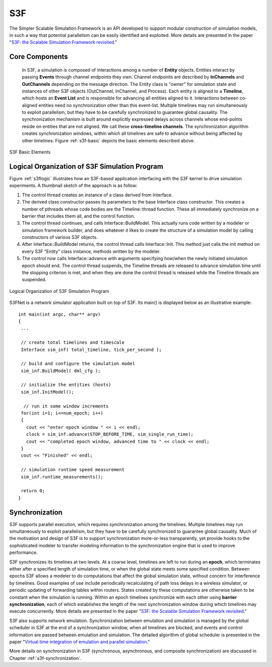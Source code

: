 S3F
--------------------------------
The Simpler Scalable Simulation Framework is an API developed to support modular construction of simulation models, in such a way that potential parallelism can be easily identiﬁed and exploited. More details are presented in the paper "`S3F: the Scalable Simulation Framework revisited <http://dl.acm.org/citation.cfm?id=2431908>`_."
 

Core Components
=================================

 In S3F, a simulation is composed of interactions among a number of **Entity** objects. Entities interact by passing **Events** through channel endpoints they own. Channel endpoints are described by **InChannels** and **OutChannels** depending on the message direction. The Entity class is "owner" for simulation state and instances of other S3F objects (OutChannel, InChannel, and Process). Each entity is aligned to a **Timeline**, which hosts an **Event List** and is responsible for advancing all entities aligned to it. Interactions between co-aligned entities need no synchronization other than this event-list. Multiple timelines may run simultaneously to exploit parallelism, but they have to be carefully synchronized to guarantee global causality. The synchronization mechanism is built around explicitly expressed delays across channels whose end-points reside on entities that are not aligned. We call these **cross-timeline channels**. The synchronization algorithm creates synchronization windows, within which all timelines are safe to advance without being affected by other timelines. Figure :ref:`s3f-basic` depicts the basic elements described above.

.. _s3f-basic:
.. figure::  images/s3f-basic.png
   :width: 30 %
   :align:   center
   
   S3F Basic Elements

.. _s3f-logic-org:

Logical Organization of S3F Simulation Program
===============================================
Figure :ref:`s3flogic` illustrates how an S3F-based application interfacing with the S3F kernel to drive simulation experiments. A thumbnail sketch of the approach is as follow:

1. The control thread creates an instance of a class derived from Interface. 
2. The derived class constructor passes its parameters to the base Interface class constructor. This creates a number of pthreads whose code bodies are the Timeline::thread function. These all immediately synchronize on a barrier that includes them all, and the control function. 
3. The control thread continues, and calls Interface::BuildModel. This actually runs code written by a modeler or simulation framework builder, and does whatever it likes to create the structure of a simulation model by calling constructors of various S3F objects. 
4. After Interface::BuildModel returns, the control thread calls Interface::Init. This method just calls the init method on every S3F “Entity” class instance, methods written by the modeler. 
5. The control now calls Interface::advance with arguments specifying how/when the newly initiated simulation epoch should end. The control thread suspends, the Timeline threads are released to advance simulation time until the stopping criterion is met, and when they are done the control thread is released while the Timeline threads are suspended.


.. _s3flogic:
.. figure::  images/s3f-interface.png
   :width: 30 %
   :align:   center
   
   Logical Organization of S3F Simulation Program

S3FNet is a network simulator application built on top of S3F. Its main() is displayed below as an illustrative example::

 int main(int argc, char** argv)
 {
  ...

  // create total timelines and timescale
  Interface sim_inf( total_timeline, tick_per_second );

  // build and configure the simulation model
  sim_inf.BuildModel( dml_cfg );

  // initialize the entities (hosts)
  sim_inf.InitModel();

   // run it some window increments
  for(int i=1; i<=num_epoch; i++)
  {
    cout << "enter epoch window " << i << endl;
    clock = sim_inf.advance(STOP_BEFORE_TIME, sim_single_run_time);
    cout << "completed epoch window, advanced time to " << clock << endl;
  }
  cout << "Finished" << endl;

  // simulation runtime speed measurement
  sim_inf.runtime_measurements();

  return 0;
 }

Synchronization
=================================

S3F supports parallel execution, which requires synchronization among the timelines. Multiple timelines may run simultaneously to exploit parallelism, but they have to be carefully synchronized to guarantee global causality. Much of the motivation and design of S3F is to support synchronization more-or-less transparently, yet provide hooks to the sophisticated modeler to transfer modeling information to the synchronization engine that is used to improve performance.

S3F synchronizes its timelines at two levels. At a coarse level, timelines are left to run during an **epoch**, which terminates either after a specified length of simulation time, or when the global state meets some specified condition. Between epochs S3F allows a modeler to do computations that affect the global simulation state, without concern for interference by timelines. Good examples of use include periodically recalculating of path loss delays in a wireless simulator, or periodic updating of forwarding tables within routers. States created by these computations are otherwise taken to be constant
when the simulation is running. Within an epoch timelines synchronize with each other using **barrier synchronization**, each of which establishes the length of the next synchronization window during which timelines may execute concurrently. More details are presented in the paper "`S3F: the Scalable Simulation Framework revisited <http://dl.acm.org/citation.cfm?id=2431908>`_."

S3F also supports network emulation. Synchronization between emulation and simulation is managed by the global scheduler in S3F at the end of a synchronization window, when all timelines are blocked, and events and control information are passed between emulation and simulation. The detailed algorithm of global scheduler is presented in the paper "`Virtual time integration of emulation and parallel simulation <http://dl.acm.org/citation.cfm?id=2372597>`_."

More details on synchronization in S3F (synchronous, asynchronous, and composite synchronization) are discussed in Chapter :ref:`s3f-synchronization`.

